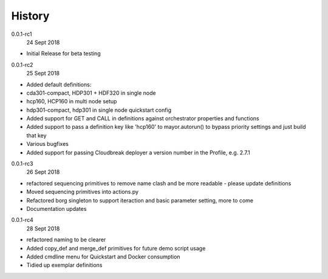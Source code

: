 History
-------

0.0.1-rc1
    24 Sept 2018

- Initial Release for beta testing

0.0.1-rc2
    25 Sept 2018

- Added default definitions:
- cda301-compact, HDP301 + HDF320 in single node
- hcp160, HCP160 in multi node setup
- hdp301-compact, hdp301 in single node quickstart config

- Added support for GET and CALL in definitions against orchestrator properties and functions
- Added support to pass a definition key like 'hcp160' to mayor.autorun() to bypass priority settings and just build that key
- Various bugfixes
- Added support for passing Cloudbreak deployer a version number in the Profile, e.g. 2.7.1


0.0.1-rc3
    26 Sept 2018

- refactored sequencing primitives to remove name clash and be more readable - please update definitions
- Moved sequencing primitives into actions.py
- Refactored borg singleton to support iteraction and basic parameter setting, more to come
- Documentation updates


0.0.1-rc4
    28 Sept 2018

- refactored naming to be clearer
- Added copy_def and merge_def primitives for future demo script usage
- Added cmdline menu for Quickstart and Docker consumption
- Tidied up exemplar definitions
